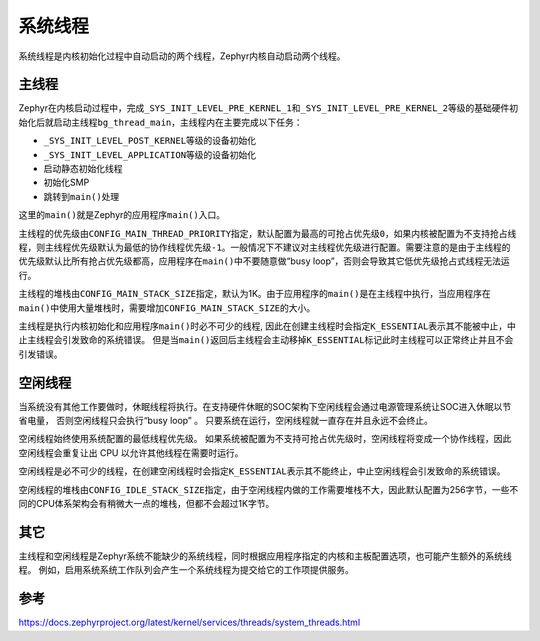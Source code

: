 .. _kernel_system_thread:

系统线程
#########

系统线程是内核初始化过程中自动启动的两个线程，Zephyr内核自动启动两个线程。

主线程
======

Zephyr在内核启动过程中，完成\ ``_SYS_INIT_LEVEL_PRE_KERNEL_1``\ 和\ ``_SYS_INIT_LEVEL_PRE_KERNEL_2``\ 等级的基础硬件初始化后就启动主线程\ ``bg_thread_main``\ ，主线程内在主要完成以下任务：

-  ``_SYS_INIT_LEVEL_POST_KERNEL``\ 等级的设备初始化

-  ``_SYS_INIT_LEVEL_APPLICATION``\ 等级的设备初始化

-  启动静态初始化线程

-  初始化SMP

-  跳转到\ ``main()``\ 处理

这里的\ ``main()``\ 就是Zephyr的应用程序\ ``main()``\ 入口。

主线程的优先级由\ ``CONFIG_MAIN_THREAD_PRIORITY``\ 指定，默认配置为最高的可抢占优先级\ ``0``\ ，如果内核被配置为不支持抢占线程，则主线程优先级默认为最低的协作线程优先级\ ``-1``\ 。一般情况下不建议对主线程优先级进行配置。需要注意的是由于主线程的优先级默认比所有抢占优先级都高，应用程序在\ ``main()``\ 中不要随意做“busy
loop”，否则会导致其它低优先级抢占式线程无法运行。

主线程的堆栈由\ ``CONFIG_MAIN_STACK_SIZE``\ 指定，默认为1K。由于应用程序的\ ``main()``\ 是在主线程中执行，当应用程序在\ ``main()``\ 中使用大量堆栈时，需要增加\ ``CONFIG_MAIN_STACK_SIZE``\ 的大小。

主线程是执行内核初始化和应用程序\ ``main()``\ 时必不可少的线程,
因此在创建主线程时会指定\ ``K_ESSENTIAL``\ 表示其不能被中止，中止主线程会引发致命的系统错误。
但是当\ ``main()``\ 返回后主线程会主动移掉\ ``K_ESSENTIAL``\ 标记此时主线程可以正常终止并且不会引发错误。


空闲线程
========

当系统没有其他工作要做时，休眠线程将执行。在支持硬件休眠的SOC架构下空闲线程会通过电源管理系统让SOC进入休眠以节省电量，
否则空闲线程只会执行“busy loop” 。
只要系统在运行，空闲线程就一直存在并且永远不会终止。

空闲线程始终使用系统配置的最低线程优先级。
如果系统被配置为不支持可抢占优先级时，空闲线程将变成一个协作线程，因此空闲线程会重复让出
CPU 以允许其他线程在需要时运行。

空闲线程是必不可少的线程，在创建空闲线程时会指定\ ``K_ESSENTIAL``\ 表示其不能终止，中止空闲线程会引发致命的系统错误。

空闲线程的堆栈由\ ``CONFIG_IDLE_STACK_SIZE``\ 指定，由于空闲线程内做的工作需要堆栈不大，因此默认配置为256字节，一些不同的CPU体系架构会有稍微大一点的堆栈，但都不会超过1K字节。


其它
====

主线程和空闲线程是Zephyr系统不能缺少的系统线程，同时根据应用程序指定的内核和主板配置选项，也可能产生额外的系统线程。
例如，启用系统系统工作队列会产生一个系统线程为提交给它的工作项提供服务。

参考
====

https://docs.zephyrproject.org/latest/kernel/services/threads/system_threads.html
